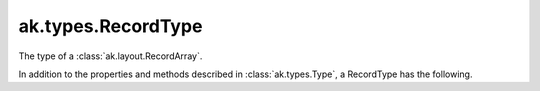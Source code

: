 .. py:currentmodule:: ak.types

ak.types.RecordType
-------------------

The type of a :class:`ak.layout.RecordArray`.

In addition to the properties and methods described in :class:`ak.types.Type`,
a RecordType has the following.

.. py:class:: RecordType(types, keys=None, parameters=None, typestr=None)

    .. py:method:: __init__(types, keys=None, parameters=None, typestr=None)
        
    .. py:attribute:: types
        
    .. py:method:: __getitem__(where)
        
    .. py:method:: field(fieldindex)
        
    .. py:method:: field(key)
        
    .. py:method:: fielditems()
        
    .. py:method:: fields()
        